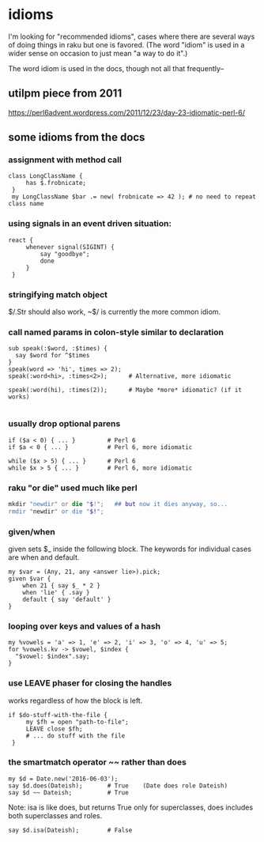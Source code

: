 * idioms

I'm looking for "recommended idioms", cases where there are
several ways of doing things in raku but one is favored.  
(The word "idiom" is used in a wider sense on occasion to just
mean "a way to do it".)


The word idiom is used in the docs, though not all 
that frequently-- 
 
** utilpm piece from 2011
    https://perl6advent.wordpress.com/2011/12/23/day-23-idiomatic-perl-6/

** some idioms from the docs

*** assignment with method call
#+BEGIN_SRC perl6
class LongClassName { 
     has $.frobnicate; 
 } 
 my LongClassName $bar .= new( frobnicate => 42 ); # no need to repeat class name 
#+END_SRC

*** using signals in an event driven situation:

#+BEGIN_SRC perl6
react { 
     whenever signal(SIGINT) { 
         say "goodbye"; 
         done 
     } 
 } 
#+END_SRC

*** stringifying match object 
 $/.Str should also work, ~$/ is currently the more common idiom.

*** call named params in colon-style similar to declaration
#+BEGIN_SRC perl6
sub speak(:$word, :$times) {
  say $word for ^$times
}
speak(word => 'hi', times => 2);
speak(:word<hi>, :times<2>);      # Alternative, more idiomatic

speak(:word(hi), :times(2));      # Maybe *more* idiomatic? (if it works)

#+END_SRC

*** usually drop optional parens 
#+BEGIN_SRC perl6
 if ($a < 0) { ... }         # Perl 6 
 if $a < 0 { ... }           # Perl 6, more idiomatic 
#+END_SRC

#+BEGIN_SRC perl6
 while ($x > 5) { ... }      # Perl 6 
 while $x > 5 { ... }        # Perl 6, more idiomatic 
#+END_SRC


*** raku "or die" used much like perl
#+BEGIN_SRC raku
mkdir "newdir" or die "$!";   ## but now it dies anyway, so...
rmdir "newdir" or die "$!"; 
#+END_SRC

*** given/when
given sets $_ inside the following block. 
The keywords for individual cases are when and default. 

#+BEGIN_SRC perl6
my $var = (Any, 21, any <answer lie>).pick;
given $var {
    when 21 { say $_ * 2 }
    when 'lie' { .say }
    default { say 'default' }
}
#+END_SRC

*** looping over keys and values of a hash

#+BEGIN_SRC perl6
my %vowels = 'a' => 1, 'e' => 2, 'i' => 3, 'o' => 4, 'u' => 5;
for %vowels.kv -> $vowel, $index {
  "$vowel: $index".say;
}
#+END_SRC

*** use LEAVE phaser for closing the handles 
works regardless of how the block is left.
#+BEGIN_SRC perl6
if $do-stuff-with-the-file { 
     my $fh = open "path-to-file"; 
     LEAVE close $fh; 
     # ... do stuff with the file 
 } 
#+END_SRC

*** the smartmatch operator ~~ rather than does
#+BEGIN_SRC perl6
my $d = Date.new('2016-06-03');
say $d.does(Dateish);       # True    (Date does role Dateish) 
say $d ~~ Dateish;          # True
#+END_SRC

Note: isa is like does, but returns True only for superclasses, 
does includes both superclasses and roles.

#+BEGIN_SRC perl6
say $d.isa(Dateish);        # False
#+END_SRC

